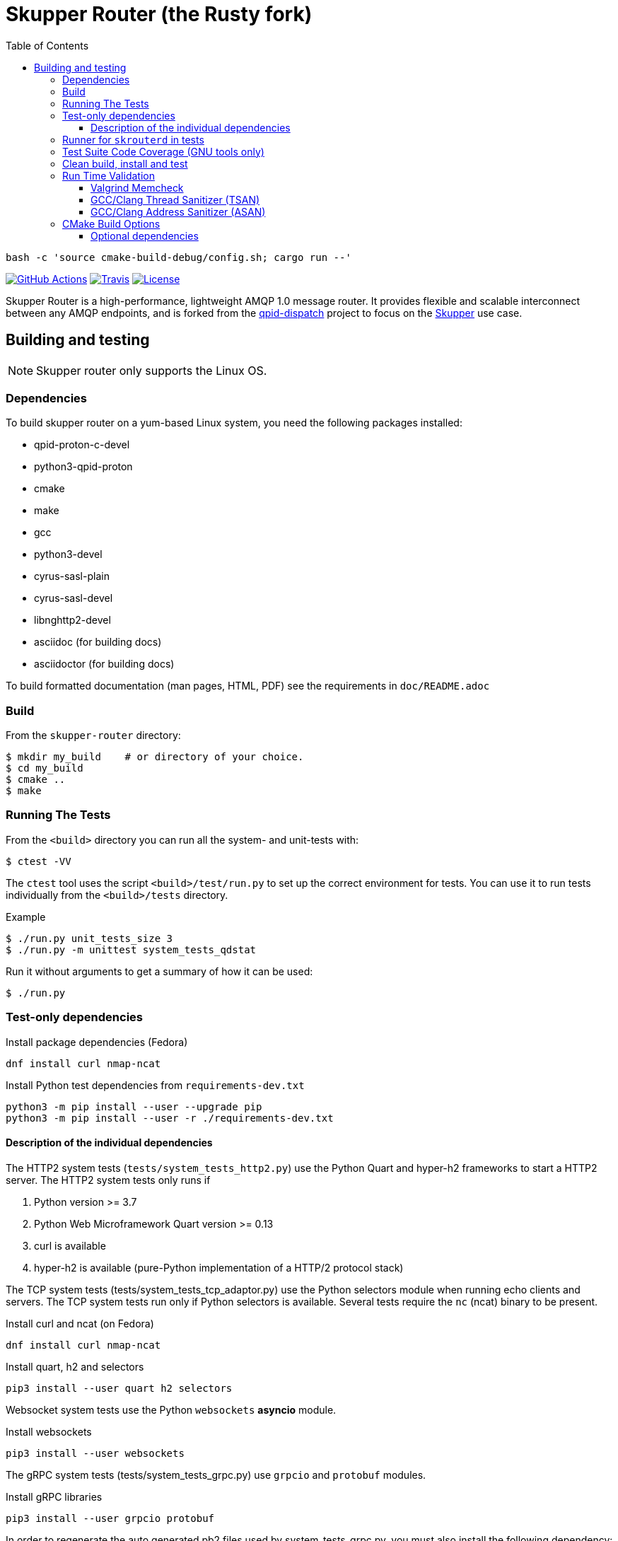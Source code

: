 // Licensed to the Apache Software Foundation (ASF) under one
// or more contributor license agreements.  See the NOTICE file
// distributed with this work for additional information
// regarding copyright ownership.  The ASF licenses this file
// to you under the Apache License, Version 2.0 (the
// "License"); you may not use this file except in compliance
// with the License.  You may obtain a copy of the License at
//
//   http://www.apache.org/licenses/LICENSE-2.0
//
// Unless required by applicable law or agreed to in writing,
// software distributed under the License is distributed on an
// "AS IS" BASIS, WITHOUT WARRANTIES OR CONDITIONS OF ANY
// KIND, either express or implied.  See the License for the
// specific language governing permissions and limitations
// under the License.
:toc:
:toclevels: 5

= Skupper Router (the Rusty fork)

```
bash -c 'source cmake-build-debug/config.sh; cargo run --'
```

image:https://github.com/skupperproject/skupper-router/actions/workflows/build.yaml/badge.svg[
"GitHub Actions"
link="https://github.com/skupperproject/skupper-router/actions/workflows/build.yaml"]
image:https://img.shields.io/travis/skupperproject/skupper-router.svg?logo=travisci[
"Travis",
link="https://travis-ci.com/skupperproject/skupper-router"]
image:https://img.shields.io/github/license/skupperproject/skupper-router.svg[
"License",
link="https://github.com/skupperproject/skupper-router/blob/main/LICENSE"]

Skupper Router is a high-performance, lightweight AMQP 1.0 message router.
It provides flexible and scalable interconnect between any AMQP endpoints, and is forked from the https://github.com/apache/qpid-dispatch/[qpid-dispatch] project to focus on the https://skupper.io[Skupper] use case.


== Building and testing

NOTE: Skupper router only supports the Linux OS.

=== Dependencies

To build skupper router on a yum-based Linux system, you need the following packages installed:

- qpid-proton-c-devel
- python3-qpid-proton
- cmake
- make
- gcc
- python3-devel
- cyrus-sasl-plain
- cyrus-sasl-devel
- libnghttp2-devel
- asciidoc (for building docs)
- asciidoctor (for building docs)

To build formatted documentation (man pages, HTML, PDF) see the requirements in `doc/README.adoc`

=== Build

From the `skupper-router` directory:

[source,shell script]
----
$ mkdir my_build    # or directory of your choice.
$ cd my_build
$ cmake ..
$ make
----

=== Running The Tests

From the `<build>` directory you can run all the system- and unit-tests with:
[source,shell script]
----
$ ctest -VV
----

The `ctest` tool uses the script `<build>/test/run.py` to set up the correct environment for tests. 
You can use it to run tests individually from the `<build>/tests` directory.

.Example
[source,shell script]
----
$ ./run.py unit_tests_size 3
$ ./run.py -m unittest system_tests_qdstat
----

Run it without arguments to get a summary of how it can be used:
[source,shell script]
----
$ ./run.py
----

=== Test-only dependencies

.Install package dependencies (Fedora)
[source, shell script]
----
dnf install curl nmap-ncat
----

.Install Python test dependencies from `requirements-dev.txt`
[source, shell script]
----
python3 -m pip install --user --upgrade pip
python3 -m pip install --user -r ./requirements-dev.txt
----

==== Description of the individual dependencies

The HTTP2 system tests (`tests/system_tests_http2.py`) use the Python Quart and hyper-h2 frameworks to start a HTTP2 server.
The HTTP2 system tests only runs if

1. Python version >= 3.7
2. Python Web Microframework Quart version >= 0.13
3. curl is available
4. hyper-h2 is available (pure-Python implementation of a HTTP/2 protocol stack)

The TCP system tests (tests/system_tests_tcp_adaptor.py) use the Python selectors module when running echo clients and servers.
The TCP system tests run only if Python selectors is available.
Several tests require the `nc` (ncat) binary to be present.

.Install curl and ncat (on Fedora)
[source, shell script]
----
dnf install curl nmap-ncat
----

.Install quart, h2 and selectors
[source,shell script]
----
pip3 install --user quart h2 selectors
----

Websocket system tests use the Python `websockets` *asyncio* module.

.Install websockets
[source,shell script]
----
pip3 install --user websockets
----

The gRPC system tests (tests/system_tests_grpc.py) use `grpcio` and `protobuf` modules.

.Install gRPC libraries
[source,shell script]
----
pip3 install --user grpcio protobuf
----

In order to regenerate the auto generated pb2 files used by system_tests_grpc.py, you must also install the following dependency:

[source,shell script]
----
pip3 install --user grpcio-tools
----

And run the following command to generate grpc code:

[source,shell script]
----
python -m grpc_tools.protoc -I. --python_out=. --grpc_python_out=. ./friendship.proto
----

The system tests are implemented using Python's unittest library. 
This library is used to run the tests by default. 
The tests can be also run using `xmlrunner` or `pytest`.
Pytest can generate a JUnit-compatible XML report containing an entry for each Python test method.
After running the tests, all XML reports can be found under `tests/junitxmls` in your build directory:

[source,shell script]
----
cmake .. -DPYTHON_TEST_COMMAND='-m;pytest;-vs;--junit-xml=junitxmls/${py_test_module}.xml;--pyargs;${py_test_module}'
----

=== Runner for `skrouterd` in tests

System tests can be configured to run `skrouterd` processes with an arbitrary wrapper.
To do this, set the `QDROUTERD_RUNNER` CMake option to a string that will be prepended before all `skrouterd` invocations during testing.
The following example illustrates how to run the router under `gdb`, to obtain a backtrace if the router crashes.

[source,shell script]
----
cmake .. -DQDROUTERD_RUNNER="gdb -quiet -iex 'set pagination off' -iex 'set debuginfod enabled on' -ex run -ex 'thread apply all bt' -ex 'quit $_exitcode' --batch --args"
----

=== Test Suite Code Coverage (GNU tools only)

Use coverage analysis to ensure that all code paths are exercised by the test suite. 
To run the tests and perform code coverage analysis:

. Install the lcov package
[source,shell script]
$ yum install lcov

. Configure and build for the Coverage build type (from the <build> directory):
[source,shell script]
$ cmake -DCMAKE_BUILD_TYPE=Coverage .. && make

. Run the test suite and generate the coverage html output
[source,shell script]
$ ctest && make coverage

. Use your browser to navigate to `<build>/coverage_results/html/index.html`

=== Clean build, install and test

WARNING: Any preexisting directories 'build' and 'install' are deleted.

Run the following command:

[source]
----
$ source config.sh; test.sh
----


This script then does the following:

- performs a fresh cmake and make in directory 'build'
- runs unit tests (not system tests) in 'build'
- performs 'make install' into the directory 'install'
- runs system tests on the installation in 'install'.

=== Run Time Validation

The CTest test suite can be configured to enable extra run time
validation checks against the skupper router.

Since run time validation slows down `skrouterd` considerably it is disabled by default.  

It can be enabled by setting the `RUNTIME_CHECK` build flag via the `cmake` command.

NOTE: Depending on your environment the `ctest` suite may time out if validation is enabled due to the additional run time overhead it adds. 
You can extend the default test time via the `ctest --timeout`
option.

.Example
[source,shell script]
----
ctest --timeout 1500 -VV
----

The Skupper Router test suite supports the following run time validation tools:

==== Valgrind Memcheck

Memcheck runs `skrouterd` under Valgrind's memcheck leak checker during the CTest suite.
This causes tests to fail if a memory error is encountered.  
Use the grinder tool (in the bin directory) to create a summary of the errors found during the test run.

The valgrind toolset must be installed in order to use memcheck.

To enable memcheck set the RUNTIME_CHECK build flag to "memcheck":

[source,shell script]
----
cmake .. -DRUNTIME_CHECK=memcheck
----

If valgrind detects errors, the `skrouterd` process exits with an exit code of `42` and a message is displayed in the CTest output. 
For example:

[source]
----
RuntimeError: Errors during teardown:
Process XXXX error: exit code 42, expected 0
----

==== GCC/Clang Thread Sanitizer (TSAN)
This option turns on extra run time threading verification.

NOTE: Applicable only to GCC versions >= 7.4 and Clang versions >= 6.0.

To enable the thread sanitizer set the RUNTIME_CHECK build flag to `tsan`:

[source,shell script]
----
cmake .. -DRUNTIME_CHECK=tsan
----

The TSAN library (libtsan) must be installed in order to use this option.

If threading violations are detected during the CTest suite the `skrouterd` process exits with an exit code of `66` and a message is displayed in the CTest output. For example:

[source]
----
RuntimeError: Errors during teardown:
Process XXXX error: exit code 66, expected 0
----

False positives can be suppressed via the `tsan.supp` file in the tests directory.

==== GCC/Clang Address Sanitizer (ASAN)

This option turns on extra run time memory verification, including leak checks.

NOTE: Applicable only to GCC versions >= 5.4 and Clang versions >= 6.0.

To enable the address sanitizer set the RUNTIME_CHECK build flag to "asan":

[source,shell script]
----
cmake .. -DCMAKE_C_FLAGS=-DQD_MEMORY_DEBUG -DRUNTIME_CHECK=asan
----

On Aarch64, a hardware-assisted address sanitizer is enabled with `hwasan`.

The ASAN (libasan) and UBSAN (libubsan) libraries must be installed in order to use this option.

[source,shell script]
----
cmake .. -DCMAKE_C_FLAGS=-DQD_MEMORY_DEBUG -DRUNTIME_CHECK=hwasan
----

NOTE: The memory pool produces false leak reports unless `QD_MEMORY_DEBUG` is also defined.

False positive leak errors can be suppressed by using the `lsan.supp` file in the `tests` directory.


=== CMake Build Options

Use `cmake-gui` to explore the CMake build options available.
Existing build directory can be opened with `cmake-gui -S .. -B .`

|===
|CMake option| Description

|`-DCMAKE_BUILD_TYPE=`
|Skupper router defaults to building with the `RelWithDebInfo` CMake preset.
Other options include `Debug` (disables optimizations) and `Coverage`.

|`-DQD_ENABLE_ASSERTIONS=`
|Setting this to `ON` enables asserts irrespective of `CMAKE_BUILD_TYPE`.

|`-DRUNTIME_CHECK=`
|Enables C/C++ runtime checkers. See "Run Time Validation" chapter above.

|`-DCMAKE_INTERPROCEDURAL_OPTIMIZATION=ON`
|With CMake 3.9+, compiles the project with LTO (Link Time Optimization) enabled.
Older versions of `CMake`` only honor this option with the Intel compiler on Linux.

|`-DQD_DISABLE_MEMORY_POOL=ON`
|Skupper router immediately frees memory, instead of returning it to memory pool.
This option *breaks* safe pointers, resulting in crashes, therefore is suitable only for debugging.
When combined with `-DRUNTIME_CHECK=asan`, the pointer breakages are much less frequent.

|`-DBUILD_TESTING=OFF`
|Excludes project's tests from the build.

|`-DVERSION=`
|Sets the version of skupper-router. E.g. `-DVERSION=2.0.0`. If not supplied, the version is set to UNKNOWN.
The version of skupper-router being used can be obtained running `skrouterd --version`

|`-DBUILD_BENCHMARKS=ON`
|Benchmarking tests will be built.
The `libbenchmark` library is required by the benchmarks.

|===

==== Optional dependencies

The following CMake options can be used to force-enable (or force-disable) the use of optional dependencies:

- `-DUSE_LIBNGHTTP2`, for the libnghttp2 library, needed by the http2 protocol adaptor
- `-DUSE_LIBWEBSOCKETS`, for the libwebsockets library, needed to configure `http: yes` listeners
